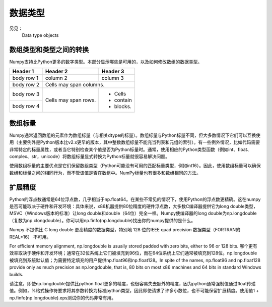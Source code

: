 ==================================
数据类型
==================================
另见：
	Data type objects

----------------------------------
数组类型和类型之间的转换
----------------------------------
Numpy支持比Python更多的数字类型。本部分显示哪些是可用的，以及如何修改数组的数据类型。

+------------+------------+-----------+
| Header 1   | Header 2   | Header 3  |
+============+============+===========+
| body row 1 | column 2   | column 3  |
+------------+------------+-----------+
| body row 2 | Cells may span columns.|
+------------+------------+-----------+
| body row 3 | Cells may  | - Cells   |
+------------+ span rows. | - contain |
| body row 4 |            | - blocks. |
+------------+------------+-----------+

----------------------------------
数组标量
----------------------------------

Numpy通常返回数组的元素作为数组标量（与相关dtype的标量）。数组标量与Python标量不同，但大多数情况下它们可以互换使用（主要例外是Python版本比v2.x更早的版本，其中整数数组标量不能充当列表和元组的索引）。有一些例外情况，比如代码需要非常特定的标量属性，或者当它特别检查某个值是否为Python标量时。通常，使用相应的Python类型函数（例如int、float、complex、str，unicode）将数组标量显式转换为Python标量就很容易解决问题。

使用数组标量的主要优点是它们保留数组类型（Python可能没有可用的匹配标量类型，例如int16）。因此，使用数组标量可以确保数组和标量之间的相同行为，而不管该值是否在数组中。NumPy标量也有很多和数组相同的方法。

----------------------------------
扩展精度
----------------------------------

Python的浮点数通常是64位浮点数，几乎相当于np.float64。在某些不常见的情况下，使用Python的浮点数更精确。这在numpy是否可能取决于硬件和开发环境：具体来说，x86机器提供80位精度的硬件浮点数，大多数C编译器提供它为long double类型，MSVC（Windows版本的标准）让long double和double（64位）完全一样。Numpy使编译器的long double为np.longdouble（复数为np.clongdouble）。你可以用np.finfo(np.longdouble)找出你的numpy提供的是什么。

Numpy 不提供比 C long double 更高精度的数据类型，特别地 128 位的IEEE quad precision 数据类型（FORTRAN的 REAL*16） 不可用。

For efficient memory alignment, np.longdouble is usually stored padded with zero bits, either to 96 or 128 bits. 哪个更有效率取决于硬件和开发环境；通常在32位系统上它们被填充到96位，而在64位系统上它们通常被填充到128位。np.longdouble被填充到系统默认值；为需要特定填充的用户提供np.float96和np.float128。In spite of the names, np.float96 and np.float128 provide only as much precision as np.longdouble, that is, 80 bits on most x86 machines and 64 bits in standard Windows builds.

请注意，即使np.longdouble提供比python float更多的精度，也很容易失去额外的精度，因为python通常强制值通过float传递值。例如，%格式操作符要求将其参数转换为标准python类型，因此即使请求了许多小数位，也不可能保留扩展精度。使用值1 + np.finfo(np.longdouble).eps测试你的代码非常有用。